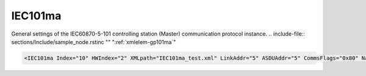 
.. _xmlelem-gp101ma:

IEC101ma
^^^^^^^^

General settings of the IEC60870-5-101 controlling station (Master) communication protocol instance.
.. include-file:: sections/Include/sample_node.rstinc "" ":ref:`xmlelem-gp101ma`"

.. code-block:: none

   <IEC101ma Index="10" HWIndex="2" XMLpath="IEC101ma_test.xml" LinkAddr="5" ASDUAddr="5" CommsFlags="0x80" Name="Radio Comms"/>


.. include-file:: sections/Include/table_gp.rstinc "" "tabid-gp101ma" "IEC101ma"

.. include-file:: sections/Include/gp_ma_Index.rstinc ""

.. include-file:: sections/Include/gp_HWIndex.rstinc "" ":ref:`xmlelem-uart`.\ :ref:`xmlattr-UARTIndex`\; :ref:`xmlelem-tcpserver`.\ :ref:`xmlattr-TCPSERVERIndex`\; :ref:`xmlelem-tcpclient`.\ :ref:`xmlattr-TCPCLIENTIndex` or :ref:`xmlelem-udp`.\ :ref:`xmlattr-UDPIndex`"
		:inlinetip:`Multiple` :ref:`xmlelem-gp101ma` :inlinetip:`instances can share the same hardware node.`

.. include-file:: sections/Include/gp_XMLpath.rstinc ""

   * :attr:	:xmlattr:`LinkAddr`
     :val:	1...254 or 1...65534
     :desc:	Link layer address of the communication protocol instance.
		Address of the connected IEC60870-5-101 Slave station must be the same.
		Size of the link layer address may be 1 or 2 bytes as set by the :ref:`xmlelem-IEC101maLink`.\ :ref:`xmlattr-IEC101maLinkLinkAddrSize` \ attribute.
		Please note value 255 (if link layer address size is 1 byte) or 65535 (if link layer address size is 2 bytes) is Broadcast address and can't be used.

   * :attr:	:xmlattr:`ASDUAddr`
     :val:	1...254 or 1...65534
     :desc:	Common address of ASDU (CAA).
		Connected IEC60870-5-101 Slave station may have 1 or more ASDUs.
		Multiple :ref:`xmlelem-gp101ma` nodes must be created in case peer station has multiple ASDUs, one for each ASDU.
		All of these :ref:`xmlelem-gp101ma` nodes will have the same :ref:`xmlattr-gp101maLinkAddr` and unique :ref:`xmlattr-gp101maASDUAddr`.
		Size of the common ASDU address may be 1 or 2 bytes as set by the :ref:`xmlelem-IEC101maAsdu`.\ :ref:`xmlattr-IEC101maAsduCAASize` \ attribute.
		Please note value 255 (if ASDU address size is 1 byte) or 65535 (if ASDU address size is 2 bytes) is Broadcast address and can't be used.
		:inlinetip:`Attribute is optional and doesn't have to be included in configuration, value of the` :ref:`xmlattr-gp101maLinkAddr` :inlinetip:`will be used if omitted.`

.. include-file:: sections/Include/gp_CommsFlags.rstinc ""

.. include-file:: sections/Include/Name_wodef.rstinc ""

.. include-file:: sections/Include/gp_section.rstinc "" ":ref:`xmlattr-gp101maXMLpath`" ":ref:`docref-IEC101ma`"

